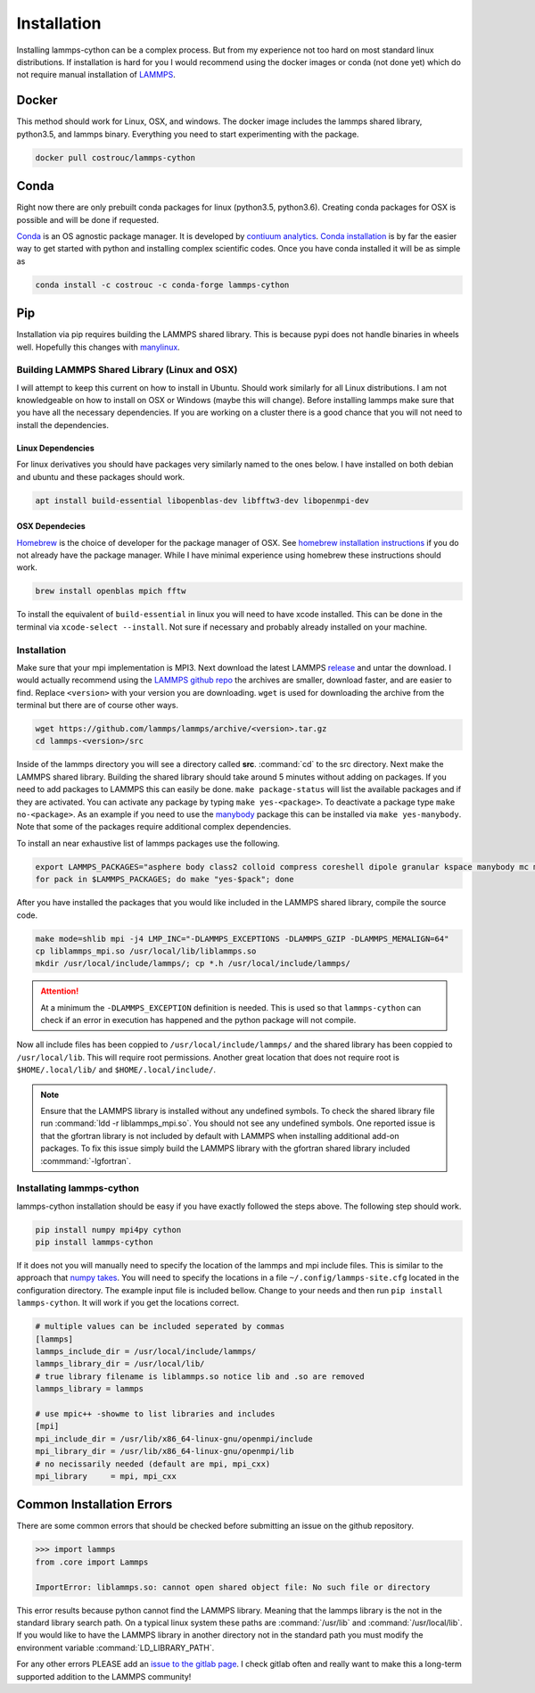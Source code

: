 Installation
============

Installing lammps-cython can be a complex process. But from my
experience not too hard on most standard linux distributions. If
installation is hard for you I would recommend using the docker images
or conda (not done yet) which do not require manual installation of
`LAMMPS <http://lammps.sandia.gov/>`_.

Docker
------

This method should work for Linux, OSX, and windows. The docker image
includes the lammps shared library, python3.5, and lammps
binary. Everything you need to start experimenting with the package.

.. code-block:: bash

   docker pull costrouc/lammps-cython

Conda
-----

Right now there are only prebuilt conda packages for linux (python3.5,
python3.6). Creating conda packages for OSX is possible and will be
done if requested.

`Conda <https://github.com/conda/conda>`_ is an OS agnostic package
manager. It is developed by `contiuum analytics
<https://anaconda.io>`_. `Conda installation
<https://docs.anaconda.com/anaconda/install/>`_ is by far the easier
way to get started with python and installing complex scientific
codes. Once you have conda installed it will be as simple as

.. code-block:: bash

   conda install -c costrouc -c conda-forge lammps-cython

Pip
---

Installation via pip requires building the LAMMPS shared library. This
is because pypi does not handle binaries in wheels well. Hopefully
this changes with `manylinux <https://github.com/pypa/manylinux>`_.

Building LAMMPS Shared Library (Linux and OSX)
^^^^^^^^^^^^^^^^^^^^^^^^^^^^^^^^^^^^^^^^^^^^^^

I will attempt to keep this current on how to install in
Ubuntu. Should work similarly for all Linux distributions. I am not
knowledgeable on how to install on OSX or Windows (maybe this will
change). Before installing lammps make sure that you have all the
necessary dependencies. If you are working on a cluster there is a
good chance that you will not need to install the dependencies.

Linux Dependencies
""""""""""""""""""

For linux derivatives you should have packages very similarly named to
the ones below. I have installed on both debian and ubuntu and these
packages should work.

.. code-block:: bash

   apt install build-essential libopenblas-dev libfftw3-dev libopenmpi-dev

OSX Dependecies
"""""""""""""""

`Homebrew <http://brewformulas.org/>`_ is the choice of developer for
the package manager of OSX. See `homebrew installation instructions
<https://brew.sh/>`_ if you do not already have the package
manager. While I have minimal experience using homebrew these
instructions should work.

.. code-block:: bash

   brew install openblas mpich fftw

To install the equivalent of ``build-essential`` in linux you will
need to have xcode installed. This can be done in the terminal via
``xcode-select --install``. Not sure if necessary and probably already
installed on your machine.

Installation
^^^^^^^^^^^^

Make sure that your mpi implementation is MPI3. Next download the
latest LAMMPS `release <http://lammps.sandia.gov/download.html>`_ and
untar the download. I would actually recommend using the `LAMMPS
github repo <https://github.com/lammps/lammps/releases>`_ the archives
are smaller, download faster, and are easier to find. Replace
``<version>`` with your version you are downloading. ``wget`` is used
for downloading the archive from the terminal but there are of course
other ways.

.. code-block:: bash

   wget https://github.com/lammps/lammps/archive/<version>.tar.gz
   cd lammps-<version>/src

Inside of the lammps directory you will see a directory called
**src**. :command:`cd` to the src directory. Next make the LAMMPS
shared library. Building the shared library should take around 5
minutes without adding on packages. If you need to add packages to
LAMMPS this can easily be done. ``make package-status`` will list the
available packages and if they are activated. You can activate any
package by typing ``make yes-<package>``. To deactivate a package type
``make no-<package>``. As an example if you need to use the `manybody
<http://lammps.sandia.gov/doc/Section_packages.html#manybody-package>`_
package this can be installed via ``make yes-manybody``. Note that
some of the packages require additional complex dependencies.

To install an near exhaustive list of lammps packages use the
following.

.. code-block:: bash

   export LAMMPS_PACKAGES="asphere body class2 colloid compress coreshell dipole granular kspace manybody mc misc molecule opt peri qeq replica rigid shock snap srd user-reaxc"
   for pack in $LAMMPS_PACKAGES; do make "yes-$pack"; done

After you have installed the packages that you would like included in
the LAMMPS shared library, compile the source code.

.. code-block:: bash

   make mode=shlib mpi -j4 LMP_INC="-DLAMMPS_EXCEPTIONS -DLAMMPS_GZIP -DLAMMPS_MEMALIGN=64"
   cp liblammps_mpi.so /usr/local/lib/liblammps.so
   mkdir /usr/local/include/lammps/; cp *.h /usr/local/include/lammps/

.. attention::

   At a minimum the ``-DLAMMPS_EXCEPTION`` definition is needed. This
   is used so that ``lammps-cython`` can check if an error in
   execution has happened and the python package will not compile.


Now all include files has been coppied to
``/usr/local/include/lammps/`` and the shared library has been coppied
to ``/usr/local/lib``. This will require root permissions. Another
great location that does not require root is ``$HOME/.local/lib/`` and
``$HOME/.local/include/``.

.. note::

   Ensure that the LAMMPS library is installed without any undefined
   symbols. To check the shared library file run :command:`ldd -r
   liblammps_mpi.so`. You should not see any undefined symbols. One
   reported issue is that the gfortran library is not included by
   default with LAMMPS when installing additional add-on packages. To
   fix this issue simply build the LAMMPS library with the gfortran
   shared library included :commmand:`-lgfortran`.

Installating lammps-cython
^^^^^^^^^^^^^^^^^^^^^^^^^^

lammps-cython installation should be easy if you have exactly followed
the steps above. The following step should work.

.. code-block:: bash

   pip install numpy mpi4py cython
   pip install lammps-cython

If it does not you will manually need to specify the location of the
lammps and mpi include files. This is similar to the approach that
`numpy takes
<https://github.com/numpy/numpy/blob/master/site.cfg.example>`_. You
will need to specify the locations in a file
``~/.config/lammps-site.cfg`` located in the configuration
directory. The example input file is included bellow. Change to your
needs and then run ``pip install lammps-cython``. It will work if you
get the locations correct.

.. code-block:: ini

   # multiple values can be included seperated by commas
   [lammps]
   lammps_include_dir = /usr/local/include/lammps/
   lammps_library_dir = /usr/local/lib/
   # true library filename is liblammps.so notice lib and .so are removed
   lammps_library = lammps

   # use mpic++ -showme to list libraries and includes
   [mpi]
   mpi_include_dir = /usr/lib/x86_64-linux-gnu/openmpi/include
   mpi_library_dir = /usr/lib/x86_64-linux-gnu/openmpi/lib
   # no necissarily needed (default are mpi, mpi_cxx)
   mpi_library     = mpi, mpi_cxx


Common Installation Errors
--------------------------

There are some common errors that should be checked before submitting
an issue on the github repository.

.. code-block:: python

   >>> import lammps
   from .core import Lammps

   ImportError: liblammps.so: cannot open shared object file: No such file or directory


This error results because python cannot find the LAMMPS
library. Meaning that the lammps library is the not in the standard
library search path. On a typical linux system these paths are
:command:`/usr/lib` and :command:`/usr/local/lib`. If you would like
to have the LAMMPS library in another directory not in the standard
path you must modify the environment variable
:command:`LD_LIBRARY_PATH`.

For any other errors PLEASE add an `issue to the gitlab page
<https://gitlab.com/costrouc/lammps-cython>`_. I check gitlab often
and really want to make this a long-term supported addition to the
LAMMPS community!
